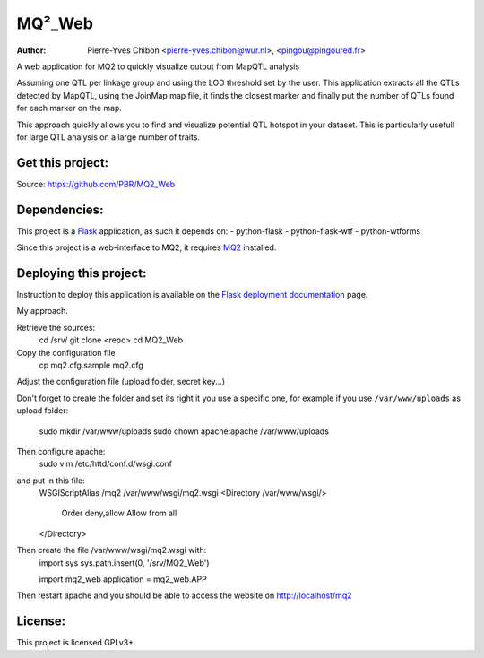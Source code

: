 MQ²_Web
=======

:Author: Pierre-Yves Chibon <pierre-yves.chibon@wur.nl>, <pingou@pingoured.fr>


A web application for MQ2 to quickly visualize output from MapQTL analysis

Assuming one QTL per linkage group and using the LOD threshold set by the user.
This application extracts all the QTLs detected by MapQTL, using the JoinMap
map file, it finds the closest marker and finally put the number of QTLs found
for each marker on the map.

This approach quickly allows you to find and visualize potential QTL hotspot
in your dataset. This is particularly usefull for large QTL analysis on a
large number of traits.


Get this project:
-----------------
Source:  https://github.com/PBR/MQ2_Web


Dependencies:
-------------
.. _Flask: http://flask.pocoo.org/

This project is a `Flask`_ application, as such it depends on:
- python-flask
- python-flask-wtf
- python-wtforms

.. _MQ2: https://github.com/PBR/MQ2

Since this project is a web-interface to MQ2, it requires `MQ2`_ installed.


Deploying this project:
-----------------------

.. _Flask deployment documentation: http://flask.pocoo.org/docs/deploying/

Instruction to deploy this application is available on the
`Flask deployment documentation`_ page.

My approach.

Retrieve the sources:
 cd /srv/
 git clone <repo>
 cd MQ2_Web

Copy the configuration file
 cp mq2.cfg.sample mq2.cfg

Adjust the configuration file (upload folder, secret key...)

Don't forget to create the folder and set its right it you use a specific one,
for example if you use ``/var/www/uploads`` as upload folder:
 sudo mkdir /var/www/uploads
 sudo chown apache:apache /var/www/uploads

Then configure apache:
 sudo vim /etc/httd/conf.d/wsgi.conf
and put in this file:
 WSGIScriptAlias /mq2 /var/www/wsgi/mq2.wsgi
 <Directory /var/www/wsgi/>
     Order deny,allow
     Allow from all
 </Directory>
Then create the file /var/www/wsgi/mq2.wsgi with:
 import sys
 sys.path.insert(0, '/srv/MQ2_Web')
 
 import mq2_web
 application = mq2_web.APP
Then restart apache and you should be able to access the website on
http://localhost/mq2


License:
--------

This project is licensed GPLv3+.
